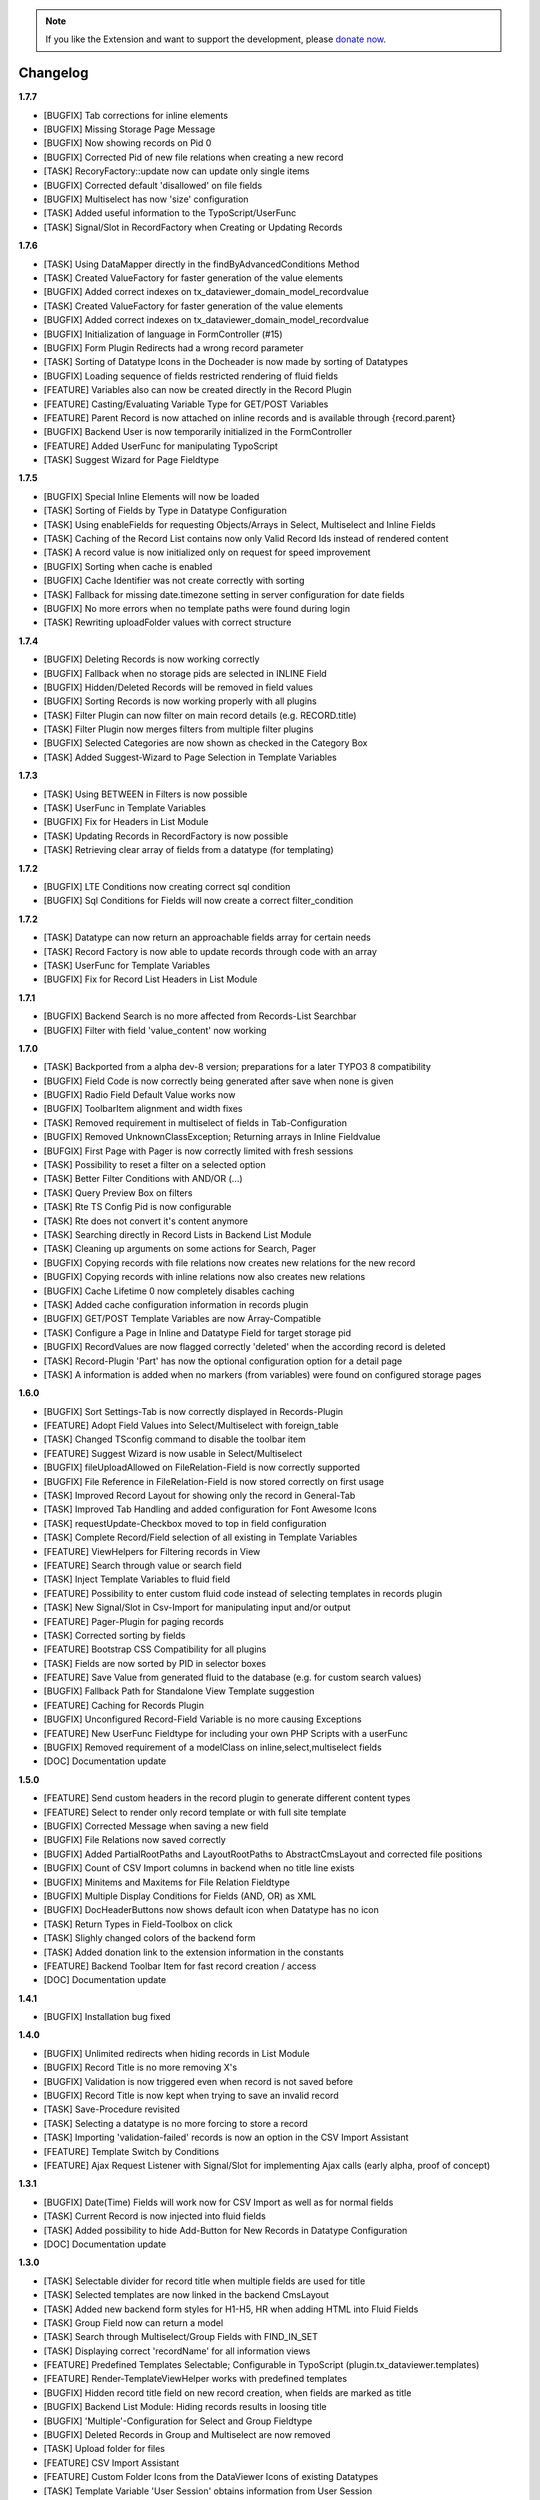 .. _changelog:

.. image:: ../Images/logo_dataviewer.png

.. note::
        If you like the Extension and want to support the development, please `donate now`_.
        
        .. _donate now: https://www.paypal.com/cgi-bin/webscr?cmd=_s-xclick&hosted_button_id=HQP7AJZXJEWMQ&item_name=DataViewer-Support

Changelog
---------

**1.7.7**

- [BUGFIX] Tab corrections for inline elements
- [BUGFIX] Missing Storage Page Message
- [BUGFIX] Now showing records on Pid 0
- [BUGFIX] Corrected Pid of new file relations when creating a new record
- [TASK] RecoryFactory::update now can update only single items
- [BUGFIX] Corrected default 'disallowed' on file fields
- [BUGFIX] Multiselect has now 'size' configuration
- [TASK] Added useful information to the TypoScript/UserFunc
- [TASK] Signal/Slot in RecordFactory when Creating or Updating Records

**1.7.6**

- [TASK] Using DataMapper directly in the findByAdvancedConditions Method
- [TASK] Created ValueFactory for faster generation of the value elements
- [BUGFIX] Added correct indexes on tx_dataviewer_domain_model_recordvalue
- [TASK] Created ValueFactory for faster generation of the value elements
- [BUGFIX] Added correct indexes on tx_dataviewer_domain_model_recordvalue
- [BUGFIX] Initialization of language in FormController (#15)
- [BUGFIX] Form Plugin Redirects had a wrong record parameter
- [TASK] Sorting of Datatype Icons in the Docheader is now made by sorting of Datatypes
- [BUGFIX] Loading sequence of fields restricted rendering of fluid fields
- [FEATURE] Variables also can now be created directly in the Record Plugin
- [FEATURE] Casting/Evaluating Variable Type for GET/POST Variables
- [FEATURE] Parent Record is now attached on inline records and is available through {record.parent}
- [BUGFIX] Backend User is now temporarily initialized in the FormController
- [FEATURE] Added UserFunc for manipulating TypoScript 
- [TASK] Suggest Wizard for Page Fieldtype

**1.7.5**

- [BUGFIX] Special Inline Elements will now be loaded
- [TASK] Sorting of Fields by Type in Datatype Configuration
- [TASK] Using enableFields for requesting Objects/Arrays in Select, Multiselect and Inline Fields
- [TASK] Caching of the Record List contains now only Valid Record Ids instead of rendered content
- [TASK] A record value is now initialized only on request for speed improvement
- [BUGFIX] Sorting when cache is enabled
- [BUGFIX] Cache Identifier was not create correctly with sorting
- [TASK] Fallback for missing date.timezone setting in server configuration for date fields
- [BUGFIX] No more errors when no template paths were found during login
- [TASK] Rewriting uploadFolder values with correct structure

**1.7.4**

- [BUGFIX] Deleting Records is now working correctly
- [BUGFIX] Fallback when no storage pids are selected in INLINE Field
- [BUGFIX] Hidden/Deleted Records will be removed in field values
- [BUGFIX] Sorting Records is now working properly with all plugins
- [TASK] Filter Plugin can now filter on main record details (e.g. RECORD.title)
- [TASK] Filter Plugin now merges filters from multiple filter plugins
- [BUGFIX] Selected Categories are now shown as checked in the Category Box
- [TASK] Added Suggest-Wizard to Page Selection in Template Variables

**1.7.3**

- [TASK] Using BETWEEN in Filters is now possible
- [TASK] UserFunc in Template Variables
- [BUGFIX] Fix for Headers in List Module
- [TASK] Updating Records in RecordFactory is now possible
- [TASK] Retrieving clear array of fields from a datatype (for templating)

**1.7.2**

- [BUGFIX] LTE Conditions now creating correct sql condition
- [BUGFIX] Sql Conditions for Fields will now create a correct filter_condition

**1.7.2**

- [TASK] Datatype can now return an approachable fields array for certain needs
- [TASK] Record Factory is now able to update records through code with an array
- [TASK] UserFunc for Template Variables
- [BUGFIX] Fix for Record List Headers in List Module

**1.7.1**

- [BUGFIX] Backend Search is no more affected from Records-List Searchbar
- [BUGFIX] Filter with field 'value_content' now working

**1.7.0**

- [TASK] Backported from a alpha dev-8 version; preparations for a later TYPO3 8 compatibility
- [BUGFIX] Field Code is now correctly being generated after save when none is given
- [BUGFIX] Radio Field Default Value works now
- [BUGFIX] ToolbarItem alignment and width fixes
- [TASK] Removed requirement in multiselect of fields in Tab-Configuration
- [BUGFIX] Removed UnknownClassException; Returning arrays in Inline Fieldvalue
- [BUFGIX] First Page with Pager is now correctly limited with fresh sessions
- [TASK] Possibility to reset a filter on a selected option
- [TASK] Better Filter Conditions with AND/OR (...)
- [TASK] Query Preview Box on filters
- [TASK] Rte TS Config Pid is now configurable
- [TASK] Rte does not convert it's content anymore
- [TASK] Searching directly in Record Lists in Backend List Module
- [TASK] Cleaning up arguments on some actions for Search, Pager
- [BUGFIX] Copying records with file relations now creates new relations for the new record
- [BUGFIX] Copying records with inline relations now also creates new relations
- [BUGFIX] Cache Lifetime 0 now completely disables caching
- [TASK] Added cache configuration information in records plugin
- [BUGFIX] GET/POST Template Variables are now Array-Compatible
- [TASK] Configure a Page in Inline and Datatype Field for target storage pid
- [BUGFIX] RecordValues are now flagged correctly 'deleted' when the according record is deleted
- [TASK] Record-Plugin 'Part' has now the optional configuration option for a detail page
- [TASK] A information is added when no markers (from variables) were found on configured storage pages

**1.6.0**

- [BUGFIX] Sort Settings-Tab is now correctly displayed in Records-Plugin
- [FEATURE] Adopt Field Values into Select/Multiselect with foreign_table
- [TASK] Changed TSconfig command to disable the toolbar item
- [FEATURE] Suggest Wizard is now usable in Select/Multiselect
- [BUGFIX] fileUploadAllowed on FileRelation-Field is now correctly supported
- [BUGFIX] File Reference in FileRelation-Field is now stored correctly on first usage
- [TASK] Improved Record Layout for showing only the record in General-Tab
- [TASK] Improved Tab Handling and added configuration for Font Awesome Icons
- [TASK] requestUpdate-Checkbox moved to top in field configuration
- [TASK] Complete Record/Field selection of all existing in Template Variables
- [FEATURE] ViewHelpers for Filtering records in View
- [FEATURE] Search through value or search field
- [TASK] Inject Template Variables to fluid field
- [FEATURE] Possibility to enter custom fluid code instead of selecting templates in records plugin
- [TASK] New Signal/Slot in Csv-Import for manipulating input and/or output
- [FEATURE] Pager-Plugin for paging records
- [TASK] Corrected sorting by fields
- [FEATURE] Bootstrap CSS Compatibility for all plugins
- [TASK] Fields are now sorted by PID in selector boxes
- [FEATURE] Save Value from generated fluid to the database (e.g. for custom search values)
- [BUGFIX] Fallback Path for Standalone View Template suggestion
- [FEATURE] Caching for Records Plugin
- [BUGFIX] Unconfigured Record-Field Variable is no more causing Exceptions
- [FEATURE] New UserFunc Fieldtype for including your own PHP Scripts with a userFunc
- [BUGFIX] Removed requirement of a modelClass on inline,select,multiselect fields
- [DOC] Documentation update

**1.5.0**

- [FEATURE] Send custom headers in the record plugin to generate different content types
- [FEATURE] Select to render only record template or with full site template
- [BUGFIX] Corrected Message when saving a new field
- [BUGFIX] File Relations now saved correctly
- [BUGFIX] Added PartialRootPaths and LayoutRootPaths to AbstractCmsLayout and corrected file positions
- [BUGFIX] Count of CSV Import columns in backend when no title line exists
- [BUGFIX] Minitems and Maxitems for File Relation Fieldtype
- [BUGFIX] Multiple Display Conditions for Fields (AND, OR) as XML
- [BUGFIX] DocHeaderButtons now shows default icon when Datatype has no icon
- [TASK] Return Types in Field-Toolbox on click
- [TASK] Slighly changed colors of the backend form
- [TASK] Added donation link to the extension information in the constants
- [FEATURE] Backend Toolbar Item for fast record creation / access
- [DOC] Documentation update

**1.4.1**

- [BUGFIX] Installation bug fixed

**1.4.0**

- [BUGFIX] Unlimited redirects when hiding records in List Module
- [BUGFIX] Record Title is no more removing X's
- [BUGFIX] Validation is now triggered even when record is not saved before
- [BUGFIX] Record Title is now kept when trying to save an invalid record
- [TASK] Save-Procedure revisited
- [TASK] Selecting a datatype is no more forcing to store a record
- [TASK] Importing 'validation-failed' records is now an option in the CSV Import Assistant
- [FEATURE] Template Switch by Conditions
- [FEATURE] Ajax Request Listener with Signal/Slot for implementing Ajax calls (early alpha, proof of concept)

**1.3.1**

- [BUGFIX] Date(Time) Fields will work now for CSV Import as well as for normal fields
- [TASK] Current Record is now injected into fluid fields
- [TASK] Added possibility to hide Add-Button for New Records in Datatype Configuration
- [DOC] Documentation update

**1.3.0**

- [TASK] Selectable divider for record title when multiple fields are used for title
- [TASK] Selected templates are now linked in the backend CmsLayout
- [TASK] Added new backend form styles for H1-H5, HR when adding HTML into Fluid Fields
- [TASK] Group Field now can return a model
- [TASK] Search through Multiselect/Group Fields with FIND_IN_SET
- [TASK] Displaying correct 'recordName' for all information views
- [FEATURE] Predefined Templates Selectable; Configurable in TypoScript (plugin.tx_dataviewer.templates)
- [FEATURE] Render-TemplateViewHelper works with predefined templates
- [BUGFIX] Hidden record title field on new record creation, when fields are marked as title
- [BUGFIX] Backend List Module: Hiding records results in loosing title
- [BUGFIX] 'Multiple'-Configuration for Select and Group Fieldtype
- [BUGFIX] Deleted Records in Group and Multiselect are now removed
- [TASK] Upload folder for files
- [FEATURE] CSV Import Assistant
- [FEATURE] Custom Folder Icons from the DataViewer Icons of existing Datatypes
- [TASK] Template Variable 'User Session' obtains information from User Session
- [TASK] Template Variable 'Page' for easier page selection
- [BUGFIX] Creating new inline sub-records now redirects back to master record on save
- [BUGFIX] Corrections for T3D Import/Export
- [TASK] Comma Separated Values in Checkbox-Field are now converted to the required integer value

**1.2.1**

- [BUGFIX] FormController Datatype Error correction
- [BUGFIX] Hidden Records on Save

**1.2.0**

- [BUGFIX] Empty selection is now delivering no records
- [BUGFIX] Unlimited redirects on empty selection
- [BUGFIX] Record now delivers the tstamp
- [TASK] Additional message in Record-Plugin lower to the Logo when no Record Storage Page is configured
- [FEATURE] Form Plugin now stores File Uploads (Configurable in Plugin)
- [FEATURE] Additional Template Variable Type "Server" from $_SERVER
- [FEATURE] Additional Template Variable Type "Dynamic Record" from the LinkViewHelper
- [BUGFIX] Multiple Plugins of the same kind on the same page is now working
- [FEATURE] Better information about the Uid of the "Display Records"-Plugin
- [FEATURE] Delete Action in the Form Controller for deleting records in the frontend
- [FEATURE] Allowed Actions configurable for the Form Controller
- [FEATURE] Final redirect on successful new/edit/delete in the Form-Plugin
- [DOC] Updated documentation and new Examples

**1.1.2**

- [BUGFIX] Record Title now saved correctly when Field-Contents is marked as record title
- [BUGFIX] ActionMenuViewHelper missing phpdoc method parameter (Thanks Thomas)
- [TASK] Exclude (see TCA) is now an Option in Field Configuration, Default is 0
- [BUGFIX] Corrected Icon Registration
- [TASK] Added Information to add static template, when no fieldtypes were found
- [DOC] Updated Documentation

**1.1.1**

- [BUGFIX] Record Title is now kept when hiding records
- [BUGFIX] TCA correction for Record->Datatype
- [BUGFIX] Some PHP 7 corrections
- [TASK] Displaying hidden records now as hidden in the module
- [TASK] Buttons for deleting and hidding records are now in the Information Module
- [DOC] Added additional information on the Form-Plugin

**1.1.0**

- [TASK] Compatibility TYPO3 8.3
- [BUGFIX] Creating Fields in DataViewer-Backend-Module
- [BUGFIX] Included missing Radio Field
- [BUGFIX] Removed Session-Value Restoring for FileRelation
- [TASK] Compatibility for Category Field to new SelectTreeElement
- [FEATURE] New Backend Module Option for displaying Record-Information
- [BUGFIX] Corrected Exception return on Database FieldValues
- [TASK] Changed sorting of fields in backend to newest(uid) = top

**1.0.3**

- [BUGFIX] Fixed FieldValues Creation
- [BUGFIX] Removed column 'internal_position'
- [BUGFIX] Deleting Records in DataViewer-Backend-Module
- [DOC] Documentation changes

**1.0.2**

- [BUGFIX] Fixed Fieldtype-Icons Path
- [DOC] Documentation changes

**1.0.1**

- [DOC] Documentation added

**1.0.0**

- Initial release and upload to TER



**To-Do-/Wish- List**

- Different Data-Sources for a Datatype/or Field (Webservice, XML, External Database)
- Record Injector Service for Extensions
- Access Rights for Datatypes
- Fluid Field as UserFunc for displayCond compatibility
- (Filter with direct record selection)
- Ajax Autocomplete functionality
- Change Record DataHandler to use RecordFactory
- Include MagicSuggest Into Filter Fields
- Full Workspaces support
- Fluid Fieldtype - Selectable Template File
- Record Validation as separate validation class
- FieldValue Type for different data sources
- Add Records to other external records (e.g. a fe_user gets an additional tab with the form)
